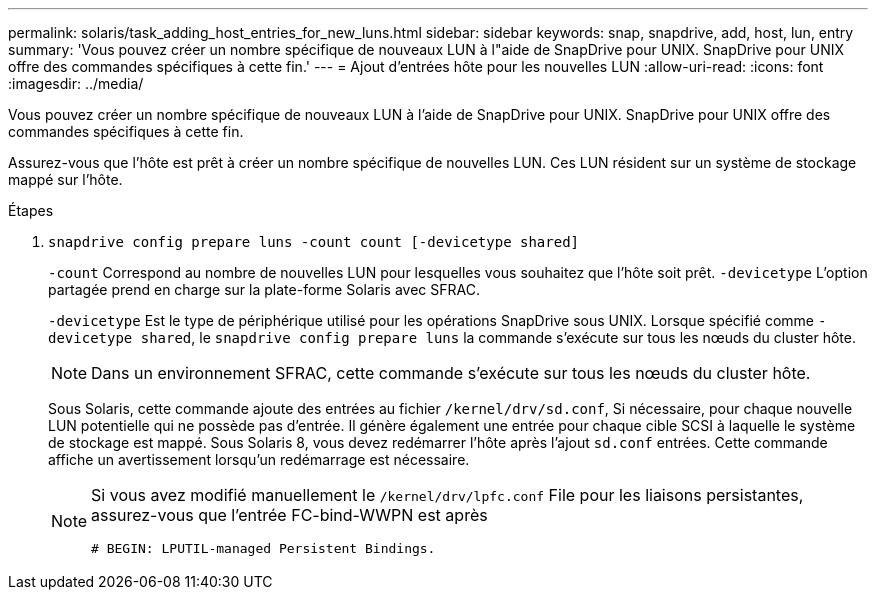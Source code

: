 ---
permalink: solaris/task_adding_host_entries_for_new_luns.html 
sidebar: sidebar 
keywords: snap, snapdrive, add, host, lun, entry 
summary: 'Vous pouvez créer un nombre spécifique de nouveaux LUN à l"aide de SnapDrive pour UNIX. SnapDrive pour UNIX offre des commandes spécifiques à cette fin.' 
---
= Ajout d'entrées hôte pour les nouvelles LUN
:allow-uri-read: 
:icons: font
:imagesdir: ../media/


[role="lead"]
Vous pouvez créer un nombre spécifique de nouveaux LUN à l'aide de SnapDrive pour UNIX. SnapDrive pour UNIX offre des commandes spécifiques à cette fin.

Assurez-vous que l'hôte est prêt à créer un nombre spécifique de nouvelles LUN. Ces LUN résident sur un système de stockage mappé sur l'hôte.

.Étapes
. `snapdrive config prepare luns -count count [-devicetype shared]`
+
`-count` Correspond au nombre de nouvelles LUN pour lesquelles vous souhaitez que l'hôte soit prêt. `-devicetype` L'option partagée prend en charge sur la plate-forme Solaris avec SFRAC.

+
`-devicetype` Est le type de périphérique utilisé pour les opérations SnapDrive sous UNIX. Lorsque spécifié comme `-devicetype shared`, le `snapdrive config prepare luns` la commande s'exécute sur tous les nœuds du cluster hôte.

+

NOTE: Dans un environnement SFRAC, cette commande s'exécute sur tous les nœuds du cluster hôte.

+
Sous Solaris, cette commande ajoute des entrées au fichier `/kernel/drv/sd.conf`, Si nécessaire, pour chaque nouvelle LUN potentielle qui ne possède pas d'entrée. Il génère également une entrée pour chaque cible SCSI à laquelle le système de stockage est mappé. Sous Solaris 8, vous devez redémarrer l'hôte après l'ajout `sd.conf` entrées. Cette commande affiche un avertissement lorsqu'un redémarrage est nécessaire.

+
[NOTE]
====
Si vous avez modifié manuellement le `/kernel/drv/lpfc.conf` File pour les liaisons persistantes, assurez-vous que l'entrée FC-bind-WWPN est après

`# BEGIN: LPUTIL-managed Persistent Bindings.`

====


